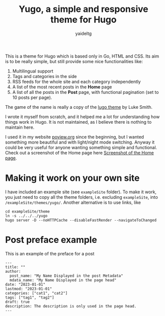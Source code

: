 #+title: Yugo, a simple and responsive theme for Hugo
#+author: yaideltg

This is a theme for Hugo which is based only in Go, HTML and CSS. Its aim is to be really simple, but still
provide some nice functionalities like:
1. Multilingual support
2. Tags and categories in the side
3. RSS feeds for the whole site and each category independently
4. A list of the most recent posts in the *Home* page
5. A list of all the posts in the *Post* page, with functional pagination (set to 10 posts per page).


The game of the name is really a copy of the [[https://github.com/LukeSmithxyz/lugo][lugo theme]] by Luke Smith.

I wrote it myself from scratch, and it helped me a lot for understanding how things work in Hugo. It is not
maintained, as I believe there is nothing to maintain here.

I used it in my website [[https://poview.org/][poview.org]] since the beginning, but I wanted something more beautiful and with light/night
mode switching. Anyway it could be very useful for anyone wanting something simple and functional. Check out a
screenshot of the Home page here [[file:screenshot.png][Screenshot of the Home page]].

* Making it work on your own site

I have included an example site (see =exampleSite= folder). To make it work, you just need to copy all the
theme folders, i.e. excluding =exampleSite=, into =/exampleSite/themes/yugo/=. Another alternative is to use
links, like

#+begin_src shell
  cd exampleSite/theme
  ln -s ../../../yugo
  hugo server -D --noHTTPCache --disableFastRender --navigateToChanged
#+end_src

* Post preface example

This is an example of the preface for a post

#+begin_example
---
title: ""
author:
  post_name: "My Name Displayed in the post Metadata"
  mdata_name: "My Name Displayed in the page head"
date: "2023-01-01"
lastmod: "2023-01-01"
categories: ["cat1", "cat2"]
tags: ["tag1", "tag2"]
draft: true
description: The description is only used in the page head. 
---
#+end_example
